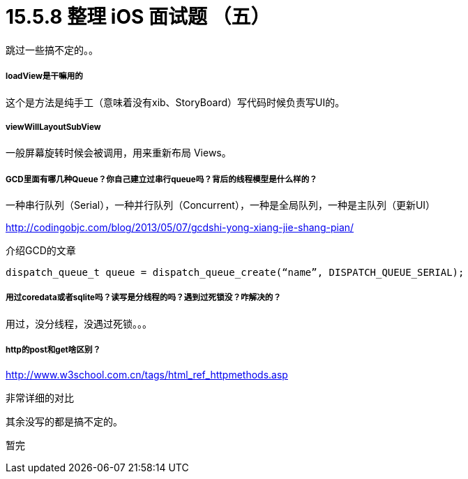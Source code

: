 = 15.5.8 整理 iOS 面试题 （五）
:hp-alt-title: iOS interview part 5

跳过一些搞不定的。。

===== loadView是干嘛用的

这个是方法是纯手工（意味着没有xib、StoryBoard）写代码时候负责写UI的。

===== viewWillLayoutSubView 

一般屏幕旋转时候会被调用，用来重新布局 Views。

===== GCD里面有哪几种Queue？你自己建立过串行queue吗？背后的线程模型是什么样的？

一种串行队列（Serial），一种并行队列（Concurrent），一种是全局队列，一种是主队列（更新UI）

http://codingobjc.com/blog/2013/05/07/gcdshi-yong-xiang-jie-shang-pian/

介绍GCD的文章

```
dispatch_queue_t queue = dispatch_queue_create(“name”, DISPATCH_QUEUE_SERIAL);
```

===== 用过coredata或者sqlite吗？读写是分线程的吗？遇到过死锁没？咋解决的？

用过，没分线程，没遇过死锁。。。

===== http的post和get啥区别？

http://www.w3school.com.cn/tags/html_ref_httpmethods.asp

非常详细的对比


其余没写的都是搞不定的。

暂完

